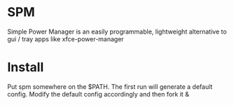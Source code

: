 * SPM
  Simple Power Manager is an easily programmable,
lightweight alternative to gui / tray apps like xfce-power-manager

* Install
  Put spm somewhere on the $PATH. The first run will generate a default config. Modify the default config accordingly and then fork it &
